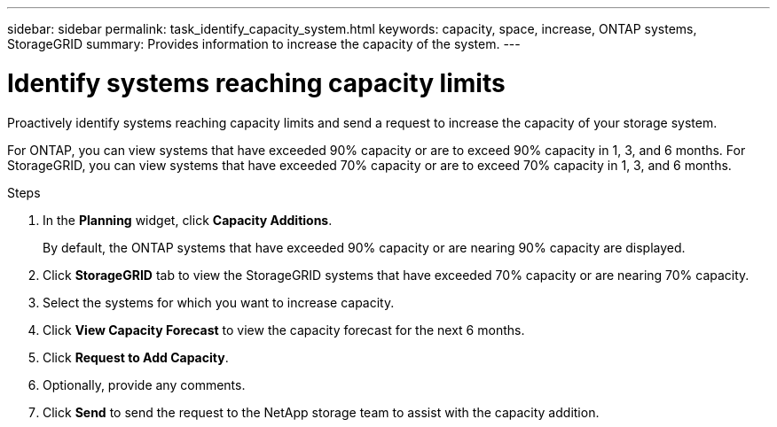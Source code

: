 ---
sidebar: sidebar
permalink: task_identify_capacity_system.html
keywords: capacity, space, increase, ONTAP systems, StorageGRID
summary: Provides information to increase the capacity of the system.
---

= Identify systems reaching capacity limits
:toclevels: 1
:hardbreaks:
:nofooter:
:icons: font
:linkattrs:
:imagesdir: ./media/

[.lead]
Proactively identify systems reaching capacity limits and send a request to increase the capacity of your storage system.

For ONTAP, you can view systems that have exceeded 90% capacity or are to exceed 90% capacity in 1, 3, and 6 months. For StorageGRID, you can view systems that have exceeded 70% capacity or are to exceed 70% capacity in 1, 3, and 6 months. 

.Steps
. In the *Planning* widget, click *Capacity Additions*.
+
By default, the ONTAP systems that have exceeded 90% capacity or are nearing 90% capacity are displayed.
. Click *StorageGRID* tab to view the StorageGRID systems that have exceeded 70% capacity or are nearing 70% capacity.
. Select the systems for which you want to increase capacity.
. Click *View Capacity Forecast* to view the capacity forecast for the next 6 months.
. Click *Request to Add Capacity*.
. Optionally, provide any comments.
. Click *Send* to send the request to the NetApp storage team to assist with the capacity addition.
